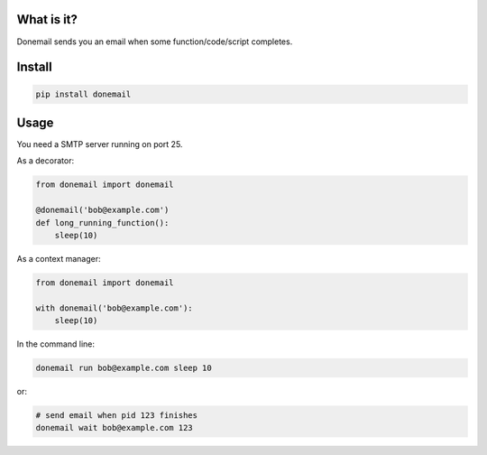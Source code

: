 .. image:: https://travis-ci.org/alexandershov/donemail.svg?branch=master
   :target: https://travis-ci.org/alexandershov/donemail

What is it?
===========
Donemail sends you an email when some function/code/script completes.

Install
=======
.. code-block:: shell

    pip install donemail

Usage
=====
You need a SMTP server running on port 25.

As a decorator:

.. code-block:: python

   from donemail import donemail

   @donemail('bob@example.com')
   def long_running_function():
       sleep(10)


As a context manager:

.. code-block:: python

   from donemail import donemail

   with donemail('bob@example.com'):
       sleep(10)


In the command line:

.. code-block:: shell

   donemail run bob@example.com sleep 10

or:

.. code-block:: shell

   # send email when pid 123 finishes
   donemail wait bob@example.com 123
